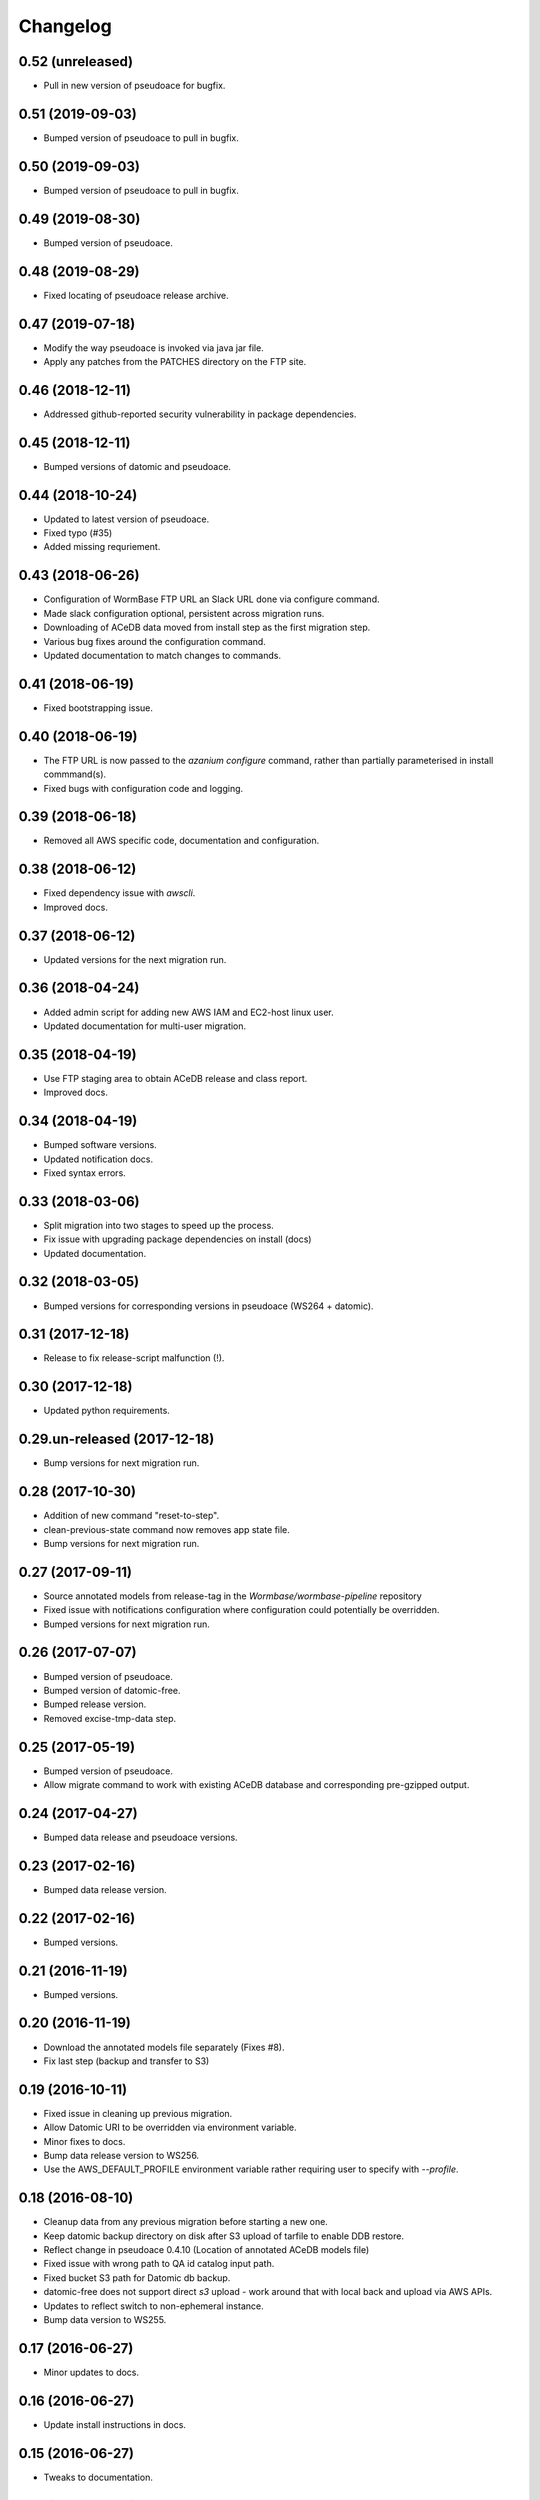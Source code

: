 ===========
 Changelog
===========

0.52 (unreleased)
=================

- Pull in new version of pseudoace for bugfix.


0.51 (2019-09-03)
=================

- Bumped version of pseudoace to pull in bugfix.

0.50 (2019-09-03)
=================

- Bumped version of pseudoace to pull in bugfix.


0.49 (2019-08-30)
=================

- Bumped version of pseudoace.


0.48 (2019-08-29)
=================
- Fixed locating of pseudoace release archive.


0.47 (2019-07-18)
=================
- Modify the way pseudoace is invoked via java jar file.
- Apply any patches from the PATCHES directory on the FTP site.


0.46 (2018-12-11)
=================
- Addressed github-reported security vulnerability in package dependencies.


0.45 (2018-12-11)
=================
- Bumped versions of datomic and pseudoace.


0.44 (2018-10-24)
=================
- Updated to latest version of pseudoace.
- Fixed typo (#35)
- Added missing requriement.

0.43 (2018-06-26)
=================
- Configuration of WormBase FTP URL an Slack URL done via configure command.
- Made slack configuration optional, persistent across migration runs.
- Downloading of ACeDB data moved from install step as the first migration step.
- Various bug fixes around the configuration command.
- Updated documentation to match changes to commands.

0.41 (2018-06-19)
=================
- Fixed bootstrapping issue.

0.40 (2018-06-19)
=================

- The FTP URL is now passed to the `azanium configure` command,
  rather than partially parameterised in install commmand(s).
- Fixed bugs with configuration code and logging.


0.39 (2018-06-18)
=================

- Removed all AWS specific code, documentation and configuration.


0.38 (2018-06-12)
=================

- Fixed dependency issue with `awscli`.
- Improved docs.

0.37 (2018-06-12)
=================

- Updated versions for the next migration run.


0.36 (2018-04-24)
=================

- Added admin script for adding new AWS IAM and EC2-host linux user.
- Updated documentation for multi-user migration.

0.35 (2018-04-19)
=================

- Use FTP staging area to obtain ACeDB release and class report.
- Improved docs.

0.34 (2018-04-19)
=================

- Bumped software versions.
- Updated notification docs.
- Fixed syntax errors.

0.33 (2018-03-06)
=================

- Split migration into two stages to speed up the process.
- Fix issue with upgrading package dependencies on install (docs)
- Updated documentation.


0.32 (2018-03-05)
=================
- Bumped versions for corresponding versions in pseudoace (WS264 + datomic).

0.31 (2017-12-18)
=================
- Release to fix release-script malfunction (!).

0.30 (2017-12-18)
=================
- Updated python requirements.

0.29.un-released (2017-12-18)
=============================
- Bump versions for next migration run.

0.28 (2017-10-30)
=================
- Addition of new command "reset-to-step".
- clean-previous-state command now removes app state file.
- Bump versions for next migration run.

0.27 (2017-09-11)
=================
- Source annotated models from release-tag in the
  `Wormbase/wormbase-pipeline` repository
- Fixed issue with notifications configuration where configuration
  could potentially be overridden.
- Bumped versions for next migration run.

0.26 (2017-07-07)
=================
- Bumped version of pseudoace.
- Bumped version of datomic-free.
- Bumped release version.
- Removed excise-tmp-data step.

0.25 (2017-05-19)
=================
- Bumped version of pseudoace.
- Allow migrate command to work with existing ACeDB database
  and corresponding pre-gzipped output.

0.24 (2017-04-27)
=================
- Bumped data release and pseudoace versions.

0.23 (2017-02-16)
=================
- Bumped data release version.

0.22 (2017-02-16)
=================
- Bumped versions.

0.21 (2016-11-19)
=================
- Bumped versions.

0.20 (2016-11-19)
=================
- Download the annotated models file separately (Fixes #8).
- Fix last step (backup and transfer to S3)

0.19 (2016-10-11)
=================
- Fixed issue in cleaning up previous migration.
- Allow Datomic URI to be overridden via environment variable.
- Minor fixes to docs.
- Bump data release version to WS256.
- Use the AWS_DEFAULT_PROFILE environment variable rather requiring user to
  specify with `--profile`.

0.18 (2016-08-10)
=================
- Cleanup data from any previous migration before starting a new one.
- Keep datomic backup directory on disk after S3 upload of tarfile to
  enable DDB restore.
- Reflect change in pseudoace 0.4.10 (Location of annotated ACeDB models file)
- Fixed issue with wrong path to QA id catalog input path.
- Fixed bucket S3 path for Datomic db backup.
- datomic-free does not support direct `s3` upload -
  work around that with local back and upload via AWS APIs.
- Updates to reflect switch to non-ephemeral instance.
- Bump data version to WS255.


0.17 (2016-06-27)
=================

- Minor updates to docs.


0.16 (2016-06-27)
=================

- Update install instructions in docs.


0.15 (2016-06-27)
=================

- Tweaks to documentation.


0.14 (2016-06-24)
=================

- Store application logfile in S3 at the end of each build step.
- Improved docs.

0.13 (2016-06-23)
=================

- Updated documentation to match release procedure changes.


0.12 (2016-06-23)
=================

- Fix name of entry point `zest.releaser` uses.


0.11 (2016-06-23)
=================
- Fix bug with release hook.


0.10 (2016-06-23)
=================

- Fix dependencies.
- Added `zest.releaser` hook to deploy code/docs to github/github-pages.
- Made the `migrate` command re-entrant.


0.9 (2016-06-23)
================

- Make this changelog show up in the docs.


0.8 (2016-06-23)
================

- Re-worked documentation to use `ghp-import` instead of travis-sphinx.
- Add post-release hook to deploy documentation via make-file.


0.7 (2016-06-22)
================

- Pass correct flags to `travis-sphinx` to get HTML docs built and deployed.


0.6 (2016-06-22)
================

- Fix typo in Sphinx configuration.

0.5 (2016-06-22)
================

- Use Sphinx's builtin githubpages extension.

0.4 (2016-06-22)
================

- Fixed issue with sphinx build (missing `docs/_static`)

0.3 (2016-06-22)
================

- Fix docs-build on travis.

0.2 (2016-06-22)
================

- Unified documentation.
- Unified all build steps into a single command `azanium migrate`.
- Add slack notifications for build progress.
- Prepare automation of documentation build to github pages.

0.1 (2016-06-22)
================

- Initial version.
